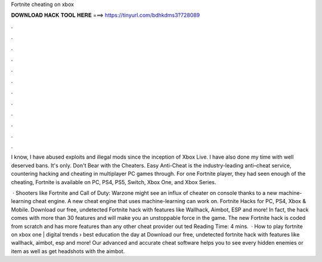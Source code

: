 Fortnite cheating on xbox



𝐃𝐎𝐖𝐍𝐋𝐎𝐀𝐃 𝐇𝐀𝐂𝐊 𝐓𝐎𝐎𝐋 𝐇𝐄𝐑𝐄 ===> https://tinyurl.com/bdhkdms3?728089



.



.



.



.



.



.



.



.



.



.



.



.

I know, I have abused exploits and illegal mods since the inception of Xbox Live. I have also done my time with well deserved bans. It's only. Don't Bear with the Cheaters. Easy Anti-Cheat is the industry-leading anti–cheat service, countering hacking and cheating in multiplayer PC games through. For one Fortnite player, they had seen enough of the cheating, Fortnite is available on PC, PS4, PS5, Switch, Xbox One, and Xbox Series.

 · Shooters like Fortnite and Call of Duty: Warzone might see an influx of cheater on console thanks to a new machine-learning cheat engine. A new cheat engine that uses machine-learning can work on. Fortnite Hacks for PC, PS4, Xbox & Mobile. Download our free, undetected Fortnite hack with features like Wallhack, Aimbot, ESP and more! In fact, the hack comes with more than 30 features and will make you an unstoppable force in the game. The new Fortnite hack is coded from scratch and has more features than any other cheat provider out ted Reading Time: 4 mins.  · How to play fortnite on xbox one | digital trends › best education the day at  Download our free, undetected fortnite hack with features like wallhack, aimbot, esp and more! Our advanced and accurate cheat software helps you to see every hidden enemies or item as well as get headshots with the aimbot.

